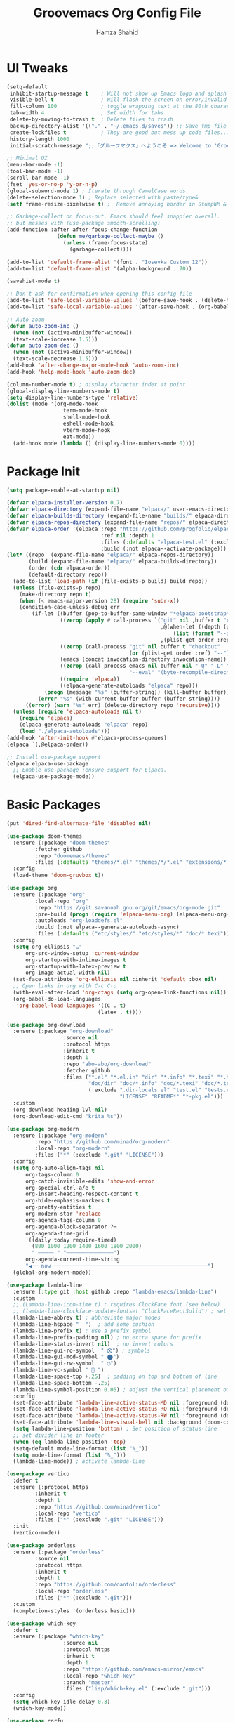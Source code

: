 # -*- after-save-hook: (org-babel-tangle); before-save-hook: (delete-trailing-whitespace)-*-
#+TITLE: Groovemacs Org Config File
#+AUTHOR: Hamza Shahid
#+STARTUP: overview
#+PROPERTY: header-args:emacs-lisp :exports code :results none :tangle init.el

* UI Tweaks
#+begin_src emacs-lisp
  (setq-default
   inhibit-startup-message t    ; Will not show up Emacs logo and splash on screen
   visible-bell t               ; Will flash the screen on error/invalid operation
   fill-column 100              ; toggle wrapping text at the 80th character
   tab-width 4                  ; Set width for tabs
   delete-by-moving-to-trash t  ; Delete files to trash
   backup-directory-alist '(("." . "~/.emacs.d/saves")) ;; Save tmp file saves to ~/.saves
   create-lockfiles t           ; They are good but mess up code files... and I'm a programmer
   history-length 1000
   initial-scratch-message ";;「グルーフマクス」へようこそ => Welcome to 'Groovemacs'\n\n")

  ;; Minimal UI
  (menu-bar-mode -1)
  (tool-bar-mode -1)
  (scroll-bar-mode -1)
  (fset 'yes-or-no-p 'y-or-n-p)
  (global-subword-mode 1) ; Iterate through CamelCase words
  (delete-selection-mode 1) ; Replace selected with paste/type&
  (setf frame-resize-pixelwise t) ;  Remove annoying border in StumpWM & KDE

  ;; Garbage-collect on focus-out, Emacs should feel snappier overall.
  ;; but messes with (use-package smooth-scrolling)
  (add-function :after after-focus-change-function
  				  (defun me/garbage-collect-maybe ()
  					(unless (frame-focus-state)
  					  (garbage-collect))))

  (add-to-list 'default-frame-alist '(font . "Iosevka Custom 12"))
  (add-to-list 'default-frame-alist '(alpha-background . 70))

  (savehist-mode t)

  ;; Don't ask for confirmation when opening this config file
  (add-to-list 'safe-local-variable-values '(before-save-hook . (delete-trailing-whitespace)))
  (add-to-list 'safe-local-variable-values '(after-save-hook . (org-babel-tangle)))

  ;; Auto zoom
  (defun auto-zoom-inc ()
    (when (not (active-minibuffer-window))
  	(text-scale-increase 1.5)))
  (defun auto-zoom-dec ()
    (when (not (active-minibuffer-window))
  	(text-scale-decrease 1.5)))
  (add-hook 'after-change-major-mode-hook 'auto-zoom-inc)
  (add-hook 'help-mode-hook 'auto-zoom-dec)

  (column-number-mode t) ; display character index at point
  (global-display-line-numbers-mode t)
  (setq display-line-numbers-type 'relative)
  (dolist (mode '(org-mode-hook
  					term-mode-hook
  					shell-mode-hook
  					eshell-mode-hook
  					vterm-mode-hook
  					eat-mode))
  	(add-hook mode (lambda () (display-line-numbers-mode 0))))
#+end_src

* Package Init
#+begin_src emacs-lisp
  (setq package-enable-at-startup nil)

  (defvar elpaca-installer-version 0.7)
  (defvar elpaca-directory (expand-file-name "elpaca/" user-emacs-directory))
  (defvar elpaca-builds-directory (expand-file-name "builds/" elpaca-directory))
  (defvar elpaca-repos-directory (expand-file-name "repos/" elpaca-directory))
  (defvar elpaca-order '(elpaca :repo "https://github.com/progfolio/elpaca.git"
  								:ref nil :depth 1
  								:files (:defaults "elpaca-test.el" (:exclude "extensions"))
  								:build (:not elpaca--activate-package)))
  (let* ((repo  (expand-file-name "elpaca/" elpaca-repos-directory))
  		 (build (expand-file-name "elpaca/" elpaca-builds-directory))
  		 (order (cdr elpaca-order))
  		 (default-directory repo))
  	(add-to-list 'load-path (if (file-exists-p build) build repo))
  	(unless (file-exists-p repo)
  	  (make-directory repo t)
  	  (when (< emacs-major-version 28) (require 'subr-x))
  	  (condition-case-unless-debug err
  		  (if-let ((buffer (pop-to-buffer-same-window "*elpaca-bootstrap*"))
  				   ((zerop (apply #'call-process `("git" nil ,buffer t "clone"
  												   ,@(when-let ((depth (plist-get order :depth)))
  													   (list (format "--depth=%d" depth) "--no-single-branch"))
  												   ,(plist-get order :repo) ,repo))))
  				   ((zerop (call-process "git" nil buffer t "checkout"
  										 (or (plist-get order :ref) "--"))))
  				   (emacs (concat invocation-directory invocation-name))
  				   ((zerop (call-process emacs nil buffer nil "-Q" "-L" "." "--batch"
  										 "--eval" "(byte-recompile-directory \".\" 0 'force)")))
  				   ((require 'elpaca))
  				   ((elpaca-generate-autoloads "elpaca" repo)))
  			  (progn (message "%s" (buffer-string)) (kill-buffer buffer))
  			(error "%s" (with-current-buffer buffer (buffer-string))))
  		((error) (warn "%s" err) (delete-directory repo 'recursive))))
  	(unless (require 'elpaca-autoloads nil t)
  	  (require 'elpaca)
  	  (elpaca-generate-autoloads "elpaca" repo)
  	  (load "./elpaca-autoloads")))
  (add-hook 'after-init-hook #'elpaca-process-queues)
  (elpaca `(,@elpaca-order))

  ;; Install use-package support
  (elpaca elpaca-use-package
    ;; Enable use-package :ensure support for Elpaca.
    (elpaca-use-package-mode))
#+end_src

* Basic Packages
#+begin_src emacs-lisp
  (put 'dired-find-alternate-file 'disabled nil)

  (use-package doom-themes
    :ensure (:package "doom-themes"
  		   :fetcher github
  		   :repo "doomemacs/themes"
  		   :files (:defaults "themes/*.el" "themes/*/*.el" "extensions/*.el"))
    :config
    (load-theme 'doom-gruvbox t))

  (use-package org
    :ensure (:package "org"
  		   :local-repo "org"
  		   :repo "https://git.savannah.gnu.org/git/emacs/org-mode.git"
  		   :pre-build (progn (require 'elpaca-menu-org) (elpaca-menu-org--build))
  		   :autoloads "org-loaddefs.el"
  		   :build (:not elpaca--generate-autoloads-async)
  		   :files (:defaults ("etc/styles/" "etc/styles/*" "doc/*.texi")))
    :config
    (setq org-ellipsis "…"
  		org-src-window-setup 'current-window
  		org-startup-with-inline-images t
  		org-startup-with-latex-preview t
  	    org-image-actual-width nil)
    (set-face-attribute 'org-ellipsis nil :inherit 'default :box nil)
    ;; Open links in org with C-c C-o
    (with-eval-after-load 'org-ctags (setq org-open-link-functions nil))
    (org-babel-do-load-languages
     'org-babel-load-languages '((C . t)
  							   (latex . t))))

  (use-package org-download
    :ensure (:package "org-download"
  					:source nil
  					:protocol https
  					:inherit t
  					:depth 1
  					:repo "abo-abo/org-download"
  					:fetcher github
  					:files ("*.el" "*.el.in" "dir" "*.info" "*.texi" "*.texinfo"
  							"doc/dir" "doc/*.info" "doc/*.texi" "doc/*.texinfo" "lisp/*.el"
  							(:exclude ".dir-locals.el" "test.el" "tests.el" "*-test.el" "*-tests.el"
  									  "LICENSE" "README*" "*-pkg.el")))
    :custom
    (org-download-heading-lvl nil)
    (org-download-edit-cmd "krita %s"))

  (use-package org-modern
    :ensure (:package "org-modern"
  		   :repo "https://github.com/minad/org-modern"
  		   :local-repo "org-modern"
  		   :files ("*" (:exclude ".git" "LICENSE")))
    :config
    (setq org-auto-align-tags nil
  		org-tags-column 0
  		org-catch-invisible-edits 'show-and-error
  		org-special-ctrl-a/e t
  		org-insert-heading-respect-content t
  		org-hide-emphasis-markers t
  		org-pretty-entities t
  		org-modern-star 'replace
  		org-agenda-tags-column 0
  		org-agenda-block-separator ?─
  		org-agenda-time-grid
  		'((daily today require-timed)
  		  (800 1000 1200 1400 1600 1800 2000)
  		  " ┄┄┄┄┄ " "┄┄┄┄┄┄┄┄┄┄┄┄┄┄┄")
  		org-agenda-current-time-string
  		"◀── now ─────────────────────────────────────────────────")
  	(global-org-modern-mode))

  (use-package lambda-line
    :ensure (:type git :host github :repo "lambda-emacs/lambda-line")
    :custom
    ;; (Lambda-line-icon-time t) ; requires ClockFace font (see below)
    ;; (lambda-line-clockface-update-fontset "ClockFaceRectSolid") ; set clock icon
    (lambda-line-abbrev t) ; abbreviate major modes
    (lambda-line-hspace "  ")  ; add some cushion
    (lambda-line-prefix t) ; use a prefix symbol
    (lambda-line-prefix-padding nil) ; no extra space for prefix
    (lambda-line-status-invert nil)  ; no invert colors
    (lambda-line-gui-ro-symbol  " ⨂") ; symbols
    (lambda-line-gui-mod-symbol " ⬤")
    (lambda-line-gui-rw-symbol  " ◯")
    (lambda-line-vc-symbol "  ")
    (lambda-line-space-top +.25)  ; padding on top and bottom of line
    (lambda-line-space-bottom -.25)
    (lambda-line-symbol-position 0.05) ; adjust the vertical placement of symbol
    :config
    (set-face-attribute 'lambda-line-active-status-MD nil :foreground (doom-color 'red))
    (set-face-attribute 'lambda-line-active-status-RO nil :foreground (doom-color 'yellow))
    (set-face-attribute 'lambda-line-active-status-RW nil :foreground (doom-color 'green))
    (set-face-attribute 'lambda-line-visual-bell nil :background (doom-color 'grey))
    (setq lambda-line-position 'bottom) ; Set position of status-line
    ;; set divider line in footer
    (when (eq lambda-line-position 'top)
  	(setq-default mode-line-format (list "%_"))
  	(setq mode-line-format (list "%_")))
    (lambda-line-mode)) ; activate lambda-line

  (use-package vertico
    :defer t
    :ensure (:protocol https
  		   :inherit t
  		   :depth 1
  		   :repo "https://github.com/minad/vertico"
  		   :local-repo "vertico"
  		   :files ("*" (:exclude ".git" "LICENSE")))
    :init
    (vertico-mode))

  (use-package orderless
    :ensure (:package "orderless"
  		   :source nil
  		   :protocol https
  		   :inherit t
  		   :depth 1
  		   :repo "https://github.com/oantolin/orderless"
  		   :local-repo "orderless"
  		   :files ("*" (:exclude ".git")))
    :custom
    (completion-styles '(orderless basic)))

  (use-package which-key
    :defer t
    :ensure (:package "which-key"
  					:source nil
  					:protocol https
  					:inherit t
  					:depth 1
  					:repo "https://github.com/emacs-mirror/emacs"
  					:local-repo "which-key"
  					:branch "master"
  					:files ("lisp/which-key.el" (:exclude ".git")))
    :config
    (setq which-key-idle-delay 0.3)
    (which-key-mode))

  (use-package corfu
    :defer t
    :ensure (:package "corfu"
  					:source nil
  					:protocol https
  					:inherit t
  					:depth 1
  					:repo "https://github.com/minad/corfu"
  					:local-repo "corfu"
  					:files ("*" (:exclude ".git" "LICENSE")))
    ;; Optional customizations
    :custom
    (corfu-cycle t)                 ;; Enable cycling for `corfu-next/previous'
    (corfu-auto t)                  ;; Enable auto completion
    ;; (corfu-commit-predicate t)      ;; Do not commit selected candidates on next input
    (corfu-quit-at-boundary t)      ;; Automatically quit at word boundary
    ;; (corfu-quit-no-match t)         ;; Automatically quit if there is no match
    (corfu-echo-documentation 0)    ;; if NIL, do not show documentation in the echo area
    (corfu-auto-prefix 3)           ;; Run Corfu after 'arg' characters are entered
    (corfu-auto-delay 0)            ;; No delay before trying to auto-complete
    ;; (lsp-completion-provider :none) ;; Use corfu instead for lsp completions
    (tab-always-indent 'complete)   ;; Enable indentation+completion using the TAB
    :config
    (global-corfu-mode t))

  (use-package marginalia
    :ensure (:package "marginalia"
  					:source nil
  					:protocol https
  					:inherit t
  					:depth 1
  					:repo "https://github.com/minad/marginalia"
  					:local-repo "marginalia"
  					:files ("*" (:exclude ".git" "LICENSE")))
    :config
    (marginalia-mode))

  (use-package multiple-cursors
    :ensure (:package "multiple-cursors"
  					:source nil
  					:protocol https
  					:inherit t
  					:depth 1
  					:fetcher github
  					:repo "magnars/multiple-cursors.el"
  					:files ("*.el" "*.el.in" "dir" "*.info" "*.texi" "*.texinfo" "doc/dir"
  							"doc/*.info" "doc/*.texi" "doc/*.texinfo" "lisp/*.el"
  							(:exclude ".dir-locals.el" "test.el" "tests.el" "*-test.el"
  									  "*-tests.el" "LICENSE" "README*" "*-pkg.el")))
    :config
    (global-set-key (kbd "C-c C-<return>") 'mc/edit-lines)
    (global-set-key (kbd "C->") 'mc/mark-next-like-this)
    (global-set-key (kbd "C-<") 'mc/mark-previous-like-this)
    (global-set-key (kbd "C-c C-<") 'mc/mark-all-like-this))

  (use-package undo-tree
    :ensure (:package "undo-tree"
  					:source "GNU-devel ELPA"
  					:protocol https
  					:inherit t
  					:depth 1
  					:repo "https://gitlab.com/tsc25/undo-tree"
  					:local-repo "undo-tree"
  					:files ("*" (:exclude ".git")))
    :custom
    (undo-tree-auto-save-history t)
    (undo-tree-history-directory-alist '(("." . "~/.emacs.d/undo")))
    :config
    (global-undo-tree-mode))

  (use-package ligature
    :ensure (:package "ligature"
  					:source nil
  					:protocol https
  					:inherit t
  					:depth 1
  					:fetcher github
  					:repo "mickeynp/ligature.el"
  					:files ("*.el" "*.el.in" "dir" "*.info" "*.texi" "*.texinfo"
  							"doc/dir" "doc/*.info" "doc/*.texi" "doc/*.texinfo" "lisp/*.el"
  							(:exclude ".dir-locals.el" "test.el" "tests.el" "*-test.el"
  									  "*-tests.el" "LICENSE" "README*" "*-pkg.el")))
    :config
    ;; Enable the "www" ligature in every possible major mode
    (ligature-set-ligatures 't '("www"))
    ;; Enable traditional ligature support in eww-mode, if the
    ;; `variable-pitch' face supports it
    (ligature-set-ligatures 'eww-mode '("ff" "fi" "ffi"))
    ;; Enable all Cascadia Code ligatures in programming modes
    (ligature-set-ligatures 'prog-mode '("-<<" "-<" "-<-" "<--" "<---" "<<-" "<-" "->" "->>" "-->" "--->" "->-" ">-" ">>-"
  									   "=<<" "=<" "=<=" "<==" "<===" "<<=" "<=" "=>" "=>>" "==>" "===>" "=>=" ">=" ">>="
  									   "<->" "<-->" "<--->" "<---->" "<=>" "<==>" "<===>" "<====>" "::" ":::" "__"
  									   "<~~" "</" "</>" "/>" "~~>" "==" "!=" "/=" "~=" "<>" "===" "!==" "!===" "=/=" "=!="
  									   "<:" ":=" "*=" "*+" "<*" "<*>" "*>" "<|" "<|>" "|>" "<." "<.>" ".>" "+*" "=*" "=:" ":>"
  									   "(*" "*)" "/*" "*/" "[|" "|]" "{|" "|}" "++" "+++" "\\/" "/\\" "|-" "-|" "<!--" "<!---"))
    ;; Enables ligature checks globally in all buffers.  You can also do it
    ;; per mode with `ligature-mode'.
    (global-ligature-mode))

  (use-package all-the-icons
    :if (display-graphic-p)
    :ensure (:package "all-the-icons"
  					:source "MELPA"
  					:protocol https
  					:inherit t
  					:depth 1
  					:repo "domtronn/all-the-icons.el"
  					:fetcher github
  					:files (:defaults "data")))

  (use-package kind-icon
    :ensure (:package "kind-icon"
  					:source nil
  					:protocol https
  					:inherit t
  					:depth 1
  					:repo "https://github.com/jdtsmith/kind-icon"
  					:local-repo "kind-icon"
  					:files ("*" (:exclude ".git")))
    :after corfu
    :config
    (add-to-list 'corfu-margin-formatters #'kind-icon-margin-formatter))

  (use-package all-the-icons-dired
    :ensure (:package "all-the-icons-dired"
  					:source nil
  					:protocol https
  					:inherit t
  					:depth 1
  					:repo "wyuenho/all-the-icons-dired"
  					:fetcher github
  					:files ("*.el" "*.el.in" "dir" "*.info" "*.texi" "*.texinfo"
  							"doc/dir" "doc/*.info" "doc/*.texi" "doc/*.texinfo" "lisp/*.el"
  							(:exclude ".dir-locals.el" "test.el" "tests.el" "*-test.el" "*-tests.el"
  									  "LICENSE" "README*" "*-pkg.el")))
    :config
    (add-hook 'dired-mode-hook #'all-the-icons-dired-mode))

  (elpaca-process-queues)

  (use-package yasnippet
    :ensure (:package "yasnippet"
  					:source nil
  					:protocol https
  					:inherit t
  					:depth 1
  					:repo "joaotavora/yasnippet"
  					:fetcher github
  					:files ("yasnippet.el" "snippets")))

  (use-package yasnippet-snippets
    :ensure (:package "yasnippet-snippets"
  					:source nil
  					:protocol https
  					:inherit t
  					:depth 1
  					:repo "AndreaCrotti/yasnippet-snippets"
  					:fetcher github
  					:files ("*.el" "snippets" ".nosearch"))
    :config
    (setq yas-snippet-dirs
  		`("/home/hamza/.emacs.d/snippets" ;; Personal Snippets
  		  ,yasnippet-snippets-dir))
    (yas-global-mode 1))

  (use-package magit
    :ensure (:package "magit"
  					:source nil
  					:protocol https
  					:inherit t
  					:depth 1
  					:fetcher github
  					:repo "magit/magit"
  					:files ("lisp/magit*.el" "lisp/git-rebase.el" "docs/magit.texi" "docs/AUTHORS.md" "LICENSE"
  							"Documentation/magit.texi" "Documentation/AUTHORS.md"
  							(:exclude "lisp/magit-libgit.el" "lisp/magit-libgit-pkg.el"
  									  "lisp/magit-section.el" "lisp/magit-section-pkg.el"))))
#+end_src

* Programming
#+begin_src emacs-lisp
  (use-package typescript-mode
    :defer t
    :ensure (:package "typescript-mode"
                      :source "MELPA"
                      :protocol https
                      :inherit t
                      :depth 1
                      :fetcher github
                      :repo "emacs-typescript/typescript.el"
                      :files ("*.el" "*.el.in" "dir" "*.info" "*.texi" "*.texinfo"
                              "doc/dir" "doc/*.info" "doc/*.texi" "doc/*.texinfo"
                              "lisp/*.el" (:exclude ".dir-locals.el"
                                                    "test.el" "tests.el" "*-test.el" "*-tests.el"
                                                    "LICENSE" "README*" "*-pkg.el"))))
#+end_src

* Custom
#+begin_src emacs-lisp
  (setq-default indent-tabs-mode nil)
  (setq-default tab-width 4)
  (setq c-set-style "k&r")
  (setq c-basic-offset 4)

  ;;; ONLY M-SPC keybindings are here...
  (setq cycle-spacing-actions '(delete-all-space restore))
  (global-set-key (kbd "M-<return>") #'cycle-spacing)
  (global-unset-key (kbd "M-SPC"))
  (global-set-key (kbd "M-SPC f c e") (lambda () (interactive) (find-file "~/.emacs.d/init.org")))
  (global-set-key (kbd "M-SPC f c h") (lambda () (interactive) (find-file "~/.config/hypr/hyprland.conf")))
  (global-set-key (kbd "M-SPC M-e") (lambda () (interactive) (find-file "~/.emacs.d/init.org")))
  (which-key-add-key-based-replacements
    "M-SPC M-e" "Emacs Config"
    "M-SPC f" "Files"
    "M-SPC f c" "Configs"
    "M-SPC f c e" "Emacs Config"
    "M-SPC f c h" "Hyprland Config")

  ;; ;; Org mode
  ;; (define-skeleton hamza/src-block
  ;;   "Insert src block in org mode"
  ;;   "Language: "
  ;;   "#+begin_src " str
  ;;   > _
  ;;   "\n#+end_src")

  ;; ;; C/C++
  ;; (define-skeleton hamza/skel-c-main
  ;;   "Insert a typical main function."
  ;;   nil
  ;;   "int main(int argc, char** argv) {\n"
  ;;   > _
  ;;   "\n}"
  ;;   )

  ;; (define-skeleton hamza/skel-c-comment
  ;;   "Insert comment."
  ;;   nil
  ;;   "/* "
  ;;   > _
  ;;   " */"
  ;;   )

  ;; (define-skeleton hamza/skel-c-printf
  ;;   "Insert the common printf statement at point."
  ;;   nil
  ;;   > "printf(\""
  ;;   _
  ;;   "\");"
  ;;   )

  ;; (define-skeleton hamza/skel-c-printf-flush
  ;;   "Insert the common printf statement followed by an fflush at point."
  ;;   nil
  ;;   > "printf(\""
  ;;   _
  ;;   "\");fflush(stdout);"
  ;;   )

  ;; (define-skeleton hamza/skel-c-printf-newline
  ;;   "Insert a printf statement with newline"
  ;;   nil
  ;;   "printf(\"\\n\");"
  ;; )

  ;; (define-skeleton hamza/skel-c-loop-for
  ;;   "Insert a for-loop with an int counter variable."
  ;;   "Counter variable(int): "
  ;;   >"for(" str "=0;" str "<" _ ";" str "++) {" \n
  ;;   \n
  ;;   > "}" \n
  ;;   )

  ;; (define-skeleton hamza/skel-c-loop-while
  ;;   "Insert a while-loop template."
  ;;   > "while(" _ ") {"\n
  ;;   \n
  ;;   >"}" \n
  ;;   )

  ;; (define-skeleton hamza/skel-c-fflush
  ;;   "Insert a fflush of stdout."
  ;;   nil
  ;;   > "fflush(stdout);"
  ;;   )

  ;; (define-skeleton hamza/skel-c-fprintf
  ;;   "Insert a fprintf statement at point asking for the stream."
  ;;   "STREAM: "
  ;;   > "fprintf(" str ",\""
  ;;   _
  ;;   "\\n\");"
  ;;   )

  ;; (define-skeleton hamza/skel-c-include
  ;;   "Insert a precompiler include statement, asking for what to include.
  ;; You need to give the quotation marks or the angles yourself."
  ;;   "include what? "
  ;;   > "# include " str
  ;;   )

  ;; (define-skeleton hamza/skel-cc-loop-for
  ;;   "Insert a for-loop with an int counter variable."
  ;;   >"for(int " (setq v1 (skeleton-read "Var: ")) | "i" " = 0; "
  ;;   v1 | "i" " < " @ - "; ++" v1 | "i" ") {" \n
  ;;   > @ _
  ;;   "\n}")

  ;; (define-skeleton hamza/skel-cc-cout
  ;;   "Insert a cout statement at point"
  ;;   nil
  ;;   > "std::cout << " _ " << \"\\n\"")

  ;; (defvar *skeleton-markers* nil
  ;;   "Markers for locations saved in skeleton-positions")

  ;; (add-hook 'skeleton-end-hook 'skeleton-make-markers)

  ;; (defun skeleton-make-markers ()
  ;;   (while *skeleton-markers*
  ;;     (set-marker (pop *skeleton-markers*) nil))
  ;;   (setq *skeleton-markers*
  ;; 	(mapcar 'copy-marker (reverse skeleton-positions))))

  ;; (defun skeleton-next-position (&optional reverse)
  ;;   "Jump to next position in skeleton.
  ;;          REVERSE - Jump to previous position in skeleton"
  ;;   (interactive "P")
  ;;   (let* ((positions (mapcar 'marker-position *skeleton-markers*))
  ;; 		 (positions (if reverse (reverse positions) positions))
  ;; 		 (comp (if reverse '> '<))
  ;; 		 pos)
  ;;     (when positions
  ;;       (if (catch 'break
  ;; 			(while (setq pos (pop positions))
  ;; 			  (when (funcall comp (point) pos)
  ;; 				(throw 'break t))))
  ;; 		  (goto-char pos)
  ;; 		(goto-char (marker-position
  ;; 					(car *skeleton-markers*)))))))

  ;; (global-unset-key (kbd "M-<tab>"))
  ;; (global-set-key (kbd "M-<tab>") #'skeleton-next-position)

  ;; (define-abbrev-table 'org-mode-abbrev-table
  ;;   '(("src" "" hamza/src-block)))

  ;; (define-abbrev-table 'c-mode-abbrev-table
  ;;   '(("main" "" hamza/skel-c-main)
  ;; 	("pf" ""  hamza/skel-c-printf)
  ;; 	("pff" ""  hamza/skel-c-printf-flush)
  ;; 	("pfn" ""  hamza/skel-c-printf-newline)
  ;; 	("for" ""  hamza/skel-c-loop-for)
  ;; 	("while" ""  hamza/skel-c-loop-while)
  ;; 	("fflush" ""  hamza/skel-c-fflush)
  ;; 	("fprintf" ""  hamza/skel-c-fprintf)
  ;; 	("inc" ""  hamza/skel-c-include)
  ;; 	("comment" ""  hamza/skel-c-comment)))

  ;; (define-abbrev-table 'c++-mode-abbrev-table
  ;;   '(("for" ""  hamza/skel-cc-loop-for)
  ;; 	("cout" ""  hamza/skel-cc-cout)))
#+end_src
